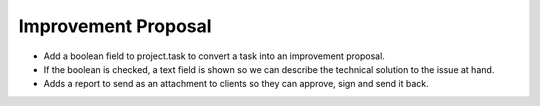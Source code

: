 Improvement Proposal
--------------------

+ Add a boolean field to project.task to convert a task into an improvement proposal.

+ If the boolean is checked, a text field is shown so we can describe the technical solution to the issue at hand.

+ Adds a report to send as an attachment to clients so they can approve, sign and send it back. 

